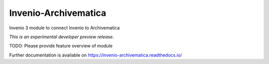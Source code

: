 ..
    This file is part of Invenio.
    Copyright (C) 2017 CERN.

    Invenio is free software; you can redistribute it
    and/or modify it under the terms of the GNU General Public License as
    published by the Free Software Foundation; either version 2 of the
    License, or (at your option) any later version.

    Invenio is distributed in the hope that it will be
    useful, but WITHOUT ANY WARRANTY; without even the implied warranty of
    MERCHANTABILITY or FITNESS FOR A PARTICULAR PURPOSE.  See the GNU
    General Public License for more details.

    You should have received a copy of the GNU General Public License
    along with Invenio; if not, write to the
    Free Software Foundation, Inc., 59 Temple Place, Suite 330, Boston,
    MA 02111-1307, USA.

    In applying this license, CERN does not
    waive the privileges and immunities granted to it by virtue of its status
    as an Intergovernmental Organization or submit itself to any jurisdiction.

=======================
 Invenio-Archivematica
=======================

.. image:: https://img.shields.io/travis/remileduc/invenio-archivematica.svg
        :target: https://travis-ci.org/remileduc/invenio-archivematica

.. image:: https://img.shields.io/coveralls/remileduc/invenio-archivematica.svg
        :target: https://coveralls.io/r/remileduc/invenio-archivematica

.. image:: https://img.shields.io/github/tag/remileduc/invenio-archivematica.svg
        :target: https://github.com/remileduc/invenio-archivematica/releases

.. image:: https://img.shields.io/pypi/dm/invenio-archivematica.svg
        :target: https://pypi.python.org/pypi/invenio-archivematica

.. image:: https://img.shields.io/github/license/remileduc/invenio-archivematica.svg
        :target: https://github.com/remileduc/invenio-archivematica/blob/master/LICENSE

Invenio 3 module to connect Invenio to Archivematica

*This is an experimental developer preview release.*

TODO: Please provide feature overview of module

Further documentation is available on
https://invenio-archivematica.readthedocs.io/
